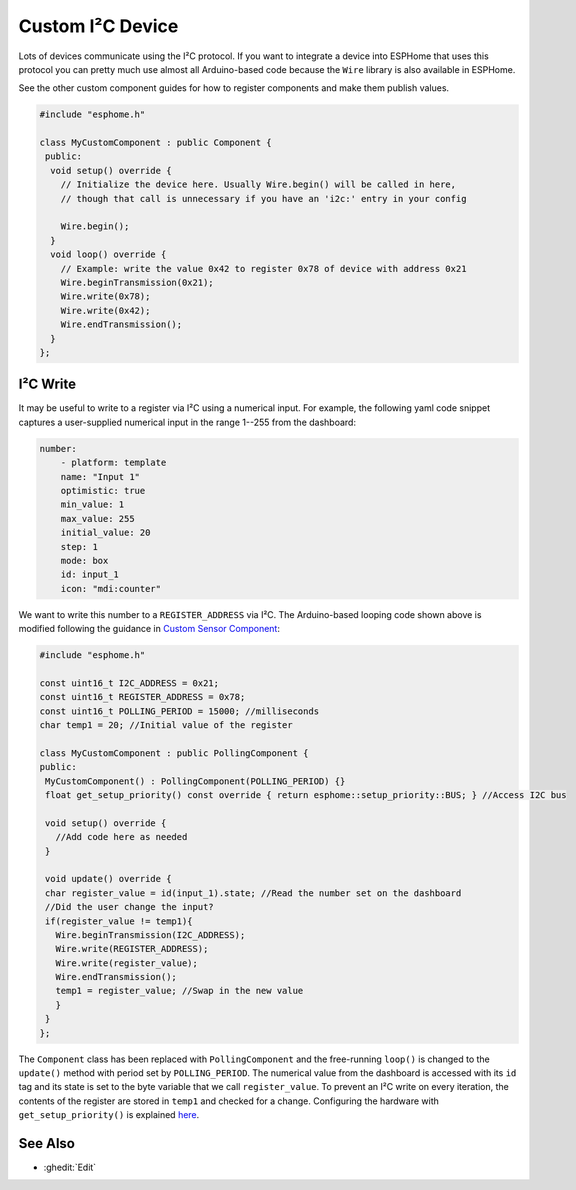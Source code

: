 Custom I²C Device
=================

Lots of devices communicate using the I²C protocol. If you want to integrate
a device into ESPHome that uses this protocol you can pretty much use almost
all Arduino-based code because the ``Wire`` library is also available in ESPHome.

See the other custom component guides for how to register components and make
them publish values.

.. code-block:: cpp

    #include "esphome.h"

    class MyCustomComponent : public Component {
     public:
      void setup() override {
        // Initialize the device here. Usually Wire.begin() will be called in here,
        // though that call is unnecessary if you have an 'i2c:' entry in your config

        Wire.begin();
      }
      void loop() override {
        // Example: write the value 0x42 to register 0x78 of device with address 0x21
        Wire.beginTransmission(0x21);
        Wire.write(0x78);
        Wire.write(0x42);
        Wire.endTransmission();
      }
    };

I²C Write
---------
It may be useful to write to a register via I²C using a numerical input. For example, the following yaml code snippet captures a user-supplied numerical input in the range 1--255 from the dashboard:

.. code-block:: yaml

    number:
        - platform: template
        name: "Input 1"
        optimistic: true
        min_value: 1
        max_value: 255
        initial_value: 20
        step: 1
        mode: box
        id: input_1
        icon: "mdi:counter"
        
We want to write this number to a ``REGISTER_ADDRESS`` via I²C. The Arduino-based looping code shown above is modified following the guidance in  `Custom Sensor Component <https://esphome.io/components/sensor/custom.html>`__:
 
.. code-block:: cpp
 
 #include "esphome.h"
 
 const uint16_t I2C_ADDRESS = 0x21;
 const uint16_t REGISTER_ADDRESS = 0x78; 
 const uint16_t POLLING_PERIOD = 15000; //milliseconds
 char temp1 = 20; //Initial value of the register

 class MyCustomComponent : public PollingComponent {
 public:
  MyCustomComponent() : PollingComponent(POLLING_PERIOD) {}
  float get_setup_priority() const override { return esphome::setup_priority::BUS; } //Access I2C bus

  void setup() override {
    //Add code here as needed
  }
  
  void update() override {  
  char register_value = id(input_1).state; //Read the number set on the dashboard
  //Did the user change the input?
  if(register_value != temp1){
    Wire.beginTransmission(I2C_ADDRESS);
    Wire.write(REGISTER_ADDRESS);
    Wire.write(register_value);
    Wire.endTransmission();
    temp1 = register_value; //Swap in the new value
    }
  }
 };
        
The ``Component`` class has been replaced with ``PollingComponent`` and the free-running ``loop()`` is changed to the  ``update()`` method with period set by ``POLLING_PERIOD``. The numerical value from the dashboard is accessed with its ``id`` tag and its state is set to the byte variable that we call ``register_value``.  To prevent an I²C write on every iteration, the contents of the register are stored in ``temp1`` and checked for a change. Configuring the hardware with ``get_setup_priority()`` is explained `here <https://esphome.io/components/sensor/custom.html#step-1-custom-sensor-definition>`__.




See Also
--------

- :ghedit:`Edit`
